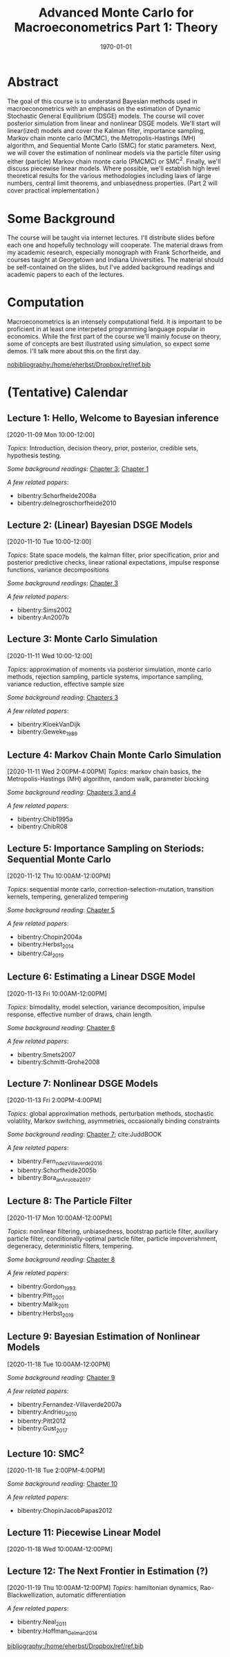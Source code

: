 #+TITLE: Advanced Monte Carlo for Macroeconometrics \newline Part 1: Theory
#+OPTIONS: toc:nil H:3 num:nil
#+description: syllabus
#+LaTeX_CLASS_OPTIONS: [12pt]
#+LaTeX_HEADER: \linespread{1.2}
#+LaTeX_HEADER: \usepackage[document]{ragged2e}
#+LaTeX_HEADER: \usepackage[margin=1.25in]{geometry}
#+LaTeX_HEADER: \setlength{\parindent}{1cm}
#+LaTeX_HEADER: \usepackage{filecontents}
#+LaTeX_HEADER: \usepackage{natbib}
#+LaTeX_HEADER: \usepackage{bibentry}
#+LaTeX_HEADER: \usepackage{xcolor}
#+LaTeX_HEADER: \definecolor{ll}{rgb}{0.95,0.95,0.95}
#+LaTeX_HEADER: \usepackage{minted}
#+LATEX_HEADER_EXTRA:  \usepackage{mdframed}
#+LATEX_HEADER_EXTRA: \setminted{fontsize=\small,baselinestretch=0.7,bgcolor=ll}
#+LaTeX_HEADER: \usepackage{fontspec,unicode-math}
#+LaTeX_HEADER: \setmonofont[Scale=0.83]{Inconsolata}
#+LaTeX_HEADER: \setmainfont{Crimson Text}
#+LaTeX_HEADER: \setmathfont[Scale=0.82]{Latin Modern Math}
#+LaTeX_HEADER: \usepackage{xunicode}
#+LATEX_HEADER: \usepackage{enumitem}
#+HUGO_BASE_DIR: /home/eherbst/Dropbox/www
#+HUGO_SECTION: teaching/bank-of-colombia-smc
#+hugo_custom_front_matter: :math true
#+hugo_auto_set_lastmod: t
#+LaTeX_HEADER: \usepackage{fontawesome}
#+LATEX_HEADER: \newfontfamily{\FA}{FontAwesome Regular}	
#+LATEX_HEADER: \def\calendar{{\FA \faCalendar} }

#+DATE: \today


* Abstract
  #+latex:\twitter
  The goal of this course is to understand Bayesian methods used in
  macroeconometrics with an emphasis on the estimation of Dynamic
  Stochastic General Equilibrium (DSGE) models.  The course will cover
  posterior simulation from linear and nonlinear DSGE models.  We'll
  start will linear(ized) models and cover the Kalman filter,
  importance sampling, Markov chain monte carlo (MCMC), the
  Metropolis-Hastings (MH) algorithm, and Sequential Monte Carlo (SMC)
  for static parameters.  Next, we will cover the estimation of
  nonlinear models via the particle filter using either (particle)
  Markov chain monte carlo (PMCMC) or SMC\(^2\).  Finally, we'll
  discuss piecewise linear models.  Where possible, we'll establish
  high level theoretical results for the various methodologies
  including laws of large numbers, central limit theorems, and
  unbiasedness properties.  (Part 2 will cover practical
  implementation.)

* Some Background
  The course will be taught via internet lectures.  I'll distribute
  slides before each one and hopefully technology will cooperate.
  The material draws from my academic research, especially monograph
  with Frank Schorfheide, and courses taught at Georgetown and Indiana
  Universities.  The material should be self-contained on the slides,
  but I've added background readings and academic papers to each of
  the lectures.
 
* Computation
  Macroeconometrics is an intensely computational field.  It is
  important to be proficient in at least one interpeted programming
  language popular in economics.  While the first part of the course
  we'll mainly focuse on theory, some of concepts are best illustrated
  using simulation, so expect some demos.  I'll talk more about this
  on the first day.

#+latex: \bibliographystyle{plainnat}
[[nobibliography:/home/eherbst/Dropbox/ref/ref.bib]]

* (Tentative) Calendar 

** Lecture 1: Hello, Welcome to Bayesian inference
   #+latex: \vspace{-0.1in} \calendar 
   [2020-11-09 Mon 10:00-12:00]

   /Topics/: Introduction, decision theory, prior, posterior, credible
   sets, hypothesis testing.

   /Some background readings/: [[citeauthor:HerbstSchorfheide2015][Chapter 3]]; [[citeauthor:Robert1994][Chapter 1]]
   
   /A few related papers/:
   #+latex: \vspace{-0.1in}
   - bibentry:Schorfheide2008a
   - bibentry:delnegroschorfheide2010

**** slides                                                        :noexport:
   /Slides/: [[file:lectures/01-a-crash-course-in-bayesian-inference][A Crash Course in Bayesian Inference]]


** Lecture 2: (Linear) Bayesian DSGE Models
   #+latex: \vspace{-0.1in} \calendar 
   [2020-11-10 Tue 10:00-12:00]

    /Topics/: State space models, the kalman filter, prior
    specification, prior and posterior predictive checks, linear
    rational expectations, impulse response functions, variance decompositions

    /Some background readings/: [[citeauthor:HerbstSchorfheide2015][Chapter 3]]
    
    /A few related papers/:
    #+latex: \vspace{-0.1in}
    #+ATTR_LATEX: :options [noitemsep]
    - bibentry:Sims2002
    - bibentry:An2007b
   
** Lecture 3: Monte Carlo Simulation
   #+latex: \vspace{-0.1in} \calendar 
   [2020-11-11 Wed 10:00-12:00]

   /Topics/: approximation of moments via posterior simulation, monte
   carlo methods, rejection sampling, particle systems, importance
   sampling, variance reduction, effective sample size
   
   /Some background reading/: [[citeauthor:HerbstSchorfheide2015][Chapters 3]]

   /A few related papers/: 
   #+latex: \vspace{-0.1in}
   #+ATTR_LATEX: :options [noitemsep]
   - bibentry:KloekVanDijk
   - bibentry:Geweke_1989

** Lecture 4: Markov Chain Monte Carlo Simulation
   #+latex: \vspace{-0.1in} \calendar 
   [2020-11-11 Wed 2:00PM-4:00PM] /Topics/: markov chain basics, the
   Metropolis-Hastings (MH) algorithm, random walk, parameter blocking

   /Some background reading/: [[citeauthor:HerbstSchorfheide2015][Chapters 3 and 4]]

   /A few related papers/: 
   #+latex: \vspace{-0.1in}
   #+ATTR_LATEX: :options [noitemsep]
   - bibentry:Chib1995a
   - bibentry:ChibR08

** Lecture 5: Importance Sampling on Steriods: Sequential Monte Carlo  
   #+latex: \vspace{-0.1in} \calendar 
   [2020-11-12 Thu 10:00AM-12:00PM]

   /Topics/: sequential monte carlo, correction-selection-mutation,
   transition kernels, tempering, generalized tempering

   /Some background reading/: [[citeauthor:HerbstSchorfheide2015][Chapter 5]]
   
   /A few related papers/:
   #+latex: \vspace{-0.1in}
   #+ATTR_LATEX: :options [noitemsep]
   - bibentry:Chopin2004a
   - bibentry:Herbst_2014
   - bibentry:Cai_2019
   
** Lecture 6: Estimating a Linear DSGE Model
   #+latex: \vspace{-0.1in} \calendar 
   [2020-11-13 Fri 10:00AM-12:00PM]

   /Topics/: bimodality, model selection, variance decomposition,
   impulse response, effective number of draws, chain length.
   
   /Some background reading/:  [[citeauthor:HerbstSchorfheide2015][Chapter 6]]
  
   /A few related papers/: 
   #+latex: \vspace{-0.1in}
   #+ATTR_LATEX: :options [noitemsep]
   - bibentry:Smets2007
   - bibentry:Schmitt-Grohe2008

** Lecture 7: Nonlinear DSGE Models
   #+latex: \vspace{-0.1in} \calendar 
   [2020-11-13 Fri 2:00PM-4:00PM]

   /Topics:/ global approximation methods, perturbation methods,
   stochastic volatility, Markov switching, asymmetries, occasionally
   binding constraints

   /Some background reading/: [[citeauthor:HerbstSchorfheide2015][Chapter 7]]; cite:JuddBOOK

   /A few related papers/:
   #+latex: \vspace{-0.1in}
   #+ATTR_LATEX: :options [noitemsep]
   - bibentry:Fern_ndez_Villaverde_2016
   - bibentry:Schorfheide2005b
   - bibentry:Bora_an_Aruoba_2017

** Lecture 8: The Particle Filter 
   #+latex: \vspace{-0.1in} \calendar 
   [2020-11-17 Mon 10:00AM-12:00PM]
   
   /Topics/: nonlinear filtering, unbiasedness, bootstrap particle
   filter, auxiliary particle filter, conditionally-optimal particle
   filter, particle impoverishment, degeneracy, deterministic filters,
   tempering.

   /Some background reading/: [[citeauthor:HerbstSchorfheide2015][Chapter 8]]

   /A few related papers/: 
   #+latex: \vspace{-0.1in}
   #+ATTR_LATEX: :options [noitemsep]
   - bibentry:Gordon_1993
   - bibentry:Pitt_2001
   - bibentry:Malik_2011
   - bibentry:Herbst_2019

** Lecture 9: Bayesian Estimation of Nonlinear Models
   #+latex: \vspace{-0.1in} \calendar
   [2020-11-18 Tue 10:00AM-12:00PM]

   /Some background reading/: [[citeauthor:HerbstSchorfheide2015][Chapter 9]]

   /A few related papers/: 
   #+latex: \vspace{-0.1in}
   #+ATTR_LATEX: :options [noitemsep]
   - bibentry:Fernandez-Villaverde2007a
   - bibentry:Andrieu_2010
   - bibentry:Pitt2012
   - bibentry:Gust_2017

** Lecture 10: SMC^2
   #+latex: \vspace{-0.1in} \calendar
   [2020-11-18 Tue 2:00PM-4:00PM]

   /Some background reading/: [[citeauthor:HerbstSchorfheide2015][Chapter 10]]  

   /A few related papers/: 
   #+latex: \vspace{-0.1in}
   #+ATTR_LATEX: :options [noitemsep]
   - bibentry:ChopinJacobPapas2012

** Lecture 11: Piecewise Linear Model
   #+latex: \vspace{-0.1in} \calendar
   [2020-11-18 Wed 10:00AM-12:00PM]

** Lecture 12: The Next Frontier in Estimation (?)
   #+latex: \vspace{-0.1in} \calendar
   [2020-11-19 Thu 10:00AM-12:00PM]
   /Topics/: hamiltonian dynamics, Rao-Blackwellization, automatic differentiation

   /A few related papers/:
   #+latex: \vspace{-0.1in}
   #+ATTR_LATEX: :options [noitemsep]
   - bibentry:Neal_2011
   - bibentry:Hoffman_Gelman_2014

   [[bibliography:/home/eherbst/Dropbox/ref/ref.bib]]
